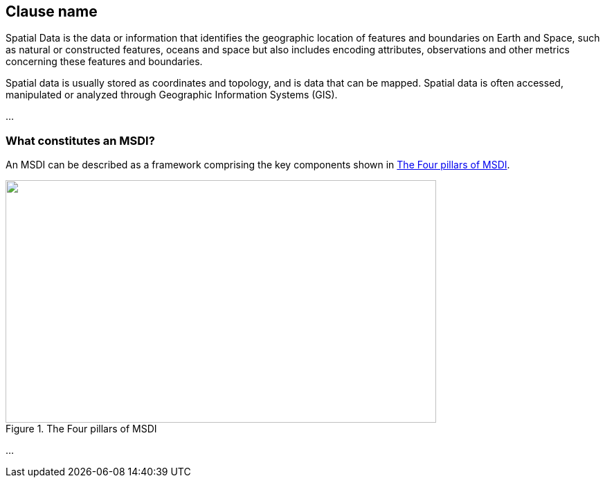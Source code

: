 ////
The main body of the document follows the preface, and any number of top-level clauses can be added before the annexes.
They in turn can contain any number of subclauses.

It is good practice to insert anchors before all clauses, in case you need to cross-reference them from elsewhere
in the document.
////

[[first_clause]]
== Clause name

Spatial Data is the data or information that identifies the geographic location of features and boundaries on Earth and Space, such as natural or constructed features, oceans and space but also includes encoding attributes, observations and other metrics concerning these features and boundaries.

Spatial data is usually stored as coordinates and topology, and is data that can be mapped. Spatial data is often accessed, manipulated or analyzed through Geographic Information Systems (GIS). 

...

[[clause_1_1]]
=== What constitutes an MSDI?

An MSDI can be described as a framework comprising the key components shown in <<fig1>>.

[[fig1]]
.The Four pillars of MSDI
image::image001.png["",622,350]

...
